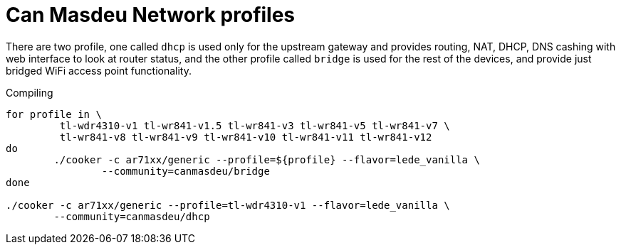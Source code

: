 Can Masdeu Network profiles
===========================

There are two profile, one called +dhcp+ is used only for the upstream gateway
and provides routing, NAT, DHCP, DNS cashing with web interface to
look at router status, and the other profile called +bridge+ is used for
the rest of the devices, and provide just bridged WiFi access point
functionality.

.Compiling
[source,bash]
--------------------------------------------------------------------------------

for profile in \
	 tl-wdr4310-v1 tl-wr841-v1.5 tl-wr841-v3 tl-wr841-v5 tl-wr841-v7 \
	 tl-wr841-v8 tl-wr841-v9 tl-wr841-v10 tl-wr841-v11 tl-wr841-v12
do
	./cooker -c ar71xx/generic --profile=${profile} --flavor=lede_vanilla \
		--community=canmasdeu/bridge
done

./cooker -c ar71xx/generic --profile=tl-wdr4310-v1 --flavor=lede_vanilla \
	--community=canmasdeu/dhcp

--------------------------------------------------------------------------------
